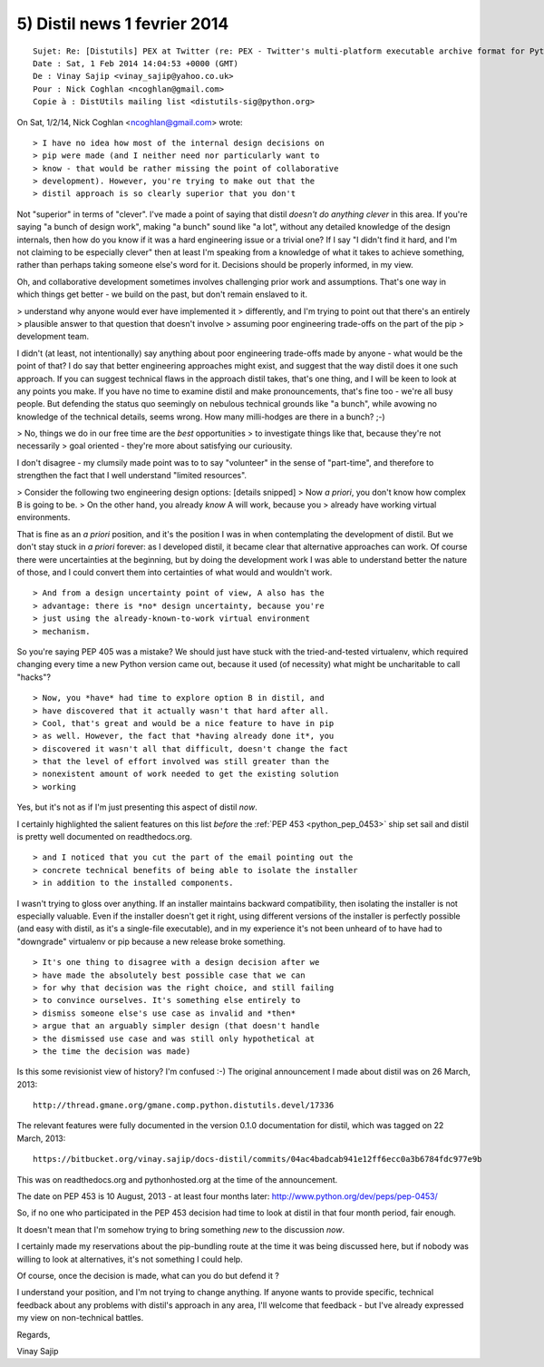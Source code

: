 ﻿
.. index::
   pair: Non-technical battles ; Python

.. _distil_news_1_fevrier_2014_5:

==============================
5) Distil news 1 fevrier 2014
==============================


::

    Sujet: Re: [Distutils] PEX at Twitter (re: PEX - Twitter's multi-platform executable archive format for Python)
    Date : Sat, 1 Feb 2014 14:04:53 +0000 (GMT)
    De : Vinay Sajip <vinay_sajip@yahoo.co.uk>
    Pour : Nick Coghlan <ncoghlan@gmail.com>
    Copie à : DistUtils mailing list <distutils-sig@python.org>

On Sat, 1/2/14, Nick Coghlan <ncoghlan@gmail.com> wrote:

::

    > I have no idea how most of the internal design decisions on
    > pip were made (and I neither need nor particularly want to
    > know - that would be rather missing the point of collaborative
    > development). However, you're trying to make out that the
    > distil approach is so clearly superior that you don't

Not "superior" in terms of "clever". I've made a point of saying
that distil *doesn't do anything clever* in this area. If you're
saying "a bunch of design work", making "a bunch" sound like
"a lot", without any detailed knowledge of the design internals,
then how do you know if it was a hard engineering issue or a
trivial one? If I say "I didn't find it hard, and I'm not claiming to
be especially clever" then at least I'm speaking from a
knowledge of what it takes to achieve something, rather than
perhaps taking someone else's word for it. Decisions should
be properly informed, in my view.

Oh, and collaborative development sometimes involves
challenging prior work and assumptions. That's one way
in which things get better - we build on the past, but
don't remain enslaved to it.

> understand why anyone would ever have implemented it
> differently, and I'm trying to point out that there's an entirely
> plausible answer to that question that doesn't involve
> assuming poor engineering trade-offs on the part of the pip
> development team.

I didn't (at least, not intentionally) say anything about poor
engineering trade-offs made by anyone - what would be the
point of that? I do say that better engineering approaches might
exist, and suggest that the way distil does it one such approach.
If you can suggest technical flaws in the approach distil takes,
that's one thing, and I will be keen to look at any points you make.
If you have no time to examine distil and make pronouncements,
that's fine too - we're all busy people. But defending the status
quo seemingly on nebulous technical grounds like "a bunch", while
avowing no knowledge of the technical details, seems wrong.
How many milli-hodges are there in a bunch? ;-)

> No, things we do in our free time are the *best* opportunities
> to investigate things like that, because they're not necessarily
> goal oriented - they're more about satisfying our curiousity.

I don't disagree - my clumsily made point  was to to say
"volunteer" in the sense of "part-time", and therefore to
strengthen the fact that I well understand "limited resources".

> Consider the following two engineering design options:
[details snipped]
> Now *a priori*, you don't know how complex B is going to be.
> On the other hand, you already *know* A will work, because you
> already have working virtual environments.

That is fine as an *a priori* position, and it's the position I was in
when contemplating the development of distil. But we don't stay 
stuck in *a priori* forever: as I developed distil, it became clear
that alternative approaches can work. Of course there were
uncertainties at the beginning, but by doing the development
work I was able to understand better the nature of those, and
I could convert them into certainties of what would and wouldn't
work.

::

    > And from a design uncertainty point of view, A also has the
    > advantage: there is *no* design uncertainty, because you're
    > just using the already-known-to-work virtual environment
    > mechanism.

So you're saying PEP 405 was a mistake? We should just have
stuck with the tried-and-tested virtualenv, which required changing
every time a new Python version came out, because it used (of
necessity) what might be uncharitable to call "hacks"?
 

::
 
    > Now, you *have* had time to explore option B in distil, and
    > have discovered that it actually wasn't that hard after all.
    > Cool, that's great and would be a nice feature to have in pip
    > as well. However, the fact that *having already done it*, you
    > discovered it wasn't all that difficult, doesn't change the fact
    > that the level of effort involved was still greater than the
    > nonexistent amount of work needed to get the existing solution
    > working

Yes, but it's not as if I'm just presenting this aspect of distil *now*. 

I certainly highlighted the salient features on this list *before* the
:ref:`PEP 453 <python_pep_0453>` ship set sail and distil is pretty well 
documented on readthedocs.org.

::

    > and I noticed that you cut the part of the email pointing out the
    > concrete technical benefits of being able to isolate the installer
    > in addition to the installed components.

I wasn't trying to gloss over anything. If an installer maintains
backward compatibility, then isolating the installer is not
especially valuable. Even if the installer doesn't get it right,
using different versions of the installer is perfectly possible
(and easy with distil, as it's a single-file executable), and in
my experience it's not been unheard of to have had to
"downgrade" virtualenv or pip because a new release broke
something.
 
::
 
    > It's one thing to disagree with a design decision after we
    > have made the absolutely best possible case that we can
    > for why that decision was the right choice, and still failing
    > to convince ourselves. It's something else entirely to
    > dismiss someone else's use case as invalid and *then*
    > argue that an arguably simpler design (that doesn't handle
    > the dismissed use case and was still only hypothetical at
    > the time the decision was made)

Is this some revisionist view of history? I'm confused :-) 
The original announcement I made about distil was on 26 March, 2013::

    http://thread.gmane.org/gmane.comp.python.distutils.devel/17336

The relevant features were fully documented in the version 0.1.0
documentation for distil, which was tagged on 22 March, 2013::

    https://bitbucket.org/vinay.sajip/docs-distil/commits/04ac4badcab941e12ff6ecc0a3b6784fdc977e9b

This was on readthedocs.org and pythonhosted.org at the time
of the announcement.

The date on PEP 453 is 10 August, 2013 - at least four months
later: http://www.python.org/dev/peps/pep-0453/

So, if no one who participated in the PEP 453 decision had time
to look at distil in that four month period, fair enough. 

It doesn't mean that I'm somehow trying to bring something *new* to the
discussion *now*. 

I certainly made my reservations about the pip-bundling route at the time it 
was being discussed here, but if nobody was willing to look at alternatives, 
it's not something I could help.

Of course, once the decision is made, what can you do but defend it ? 

I understand your position, and I'm not trying to change anything. 
If anyone wants to provide specific, technical feedback about any problems 
with distil's approach in any area, I'll welcome that feedback - but I've 
already expressed my view on non-technical battles.

Regards,

Vinay Sajip
